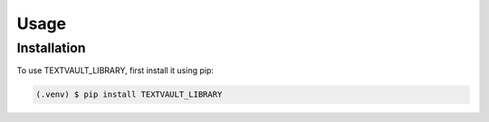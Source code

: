 Usage
=====



Installation
------------

To use TEXTVAULT_LIBRARY, first install it using pip:

.. code-block:: console

    (.venv) $ pip install TEXTVAULT_LIBRARY